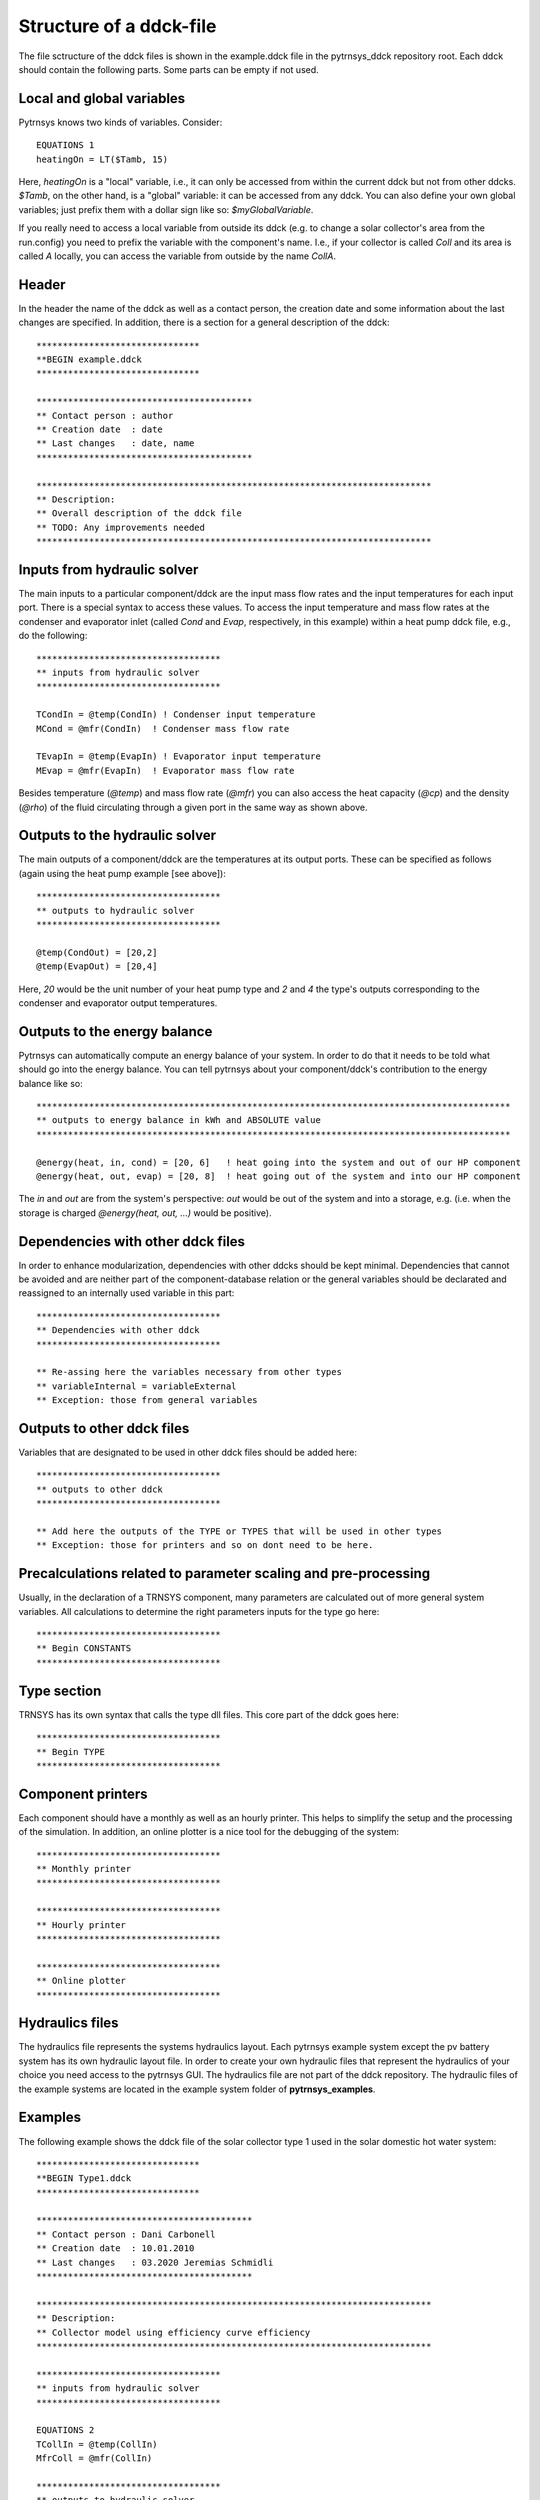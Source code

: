 .. _ddck_structure:

Structure of a ddck-file
========================

The file sctructure of the ddck files is shown in the example.ddck file in the pytrnsys_ddck repository root.
Each ddck should contain the following parts. Some parts can be empty if not used.

Local and global variables
--------------------------

Pytrnsys knows two kinds of variables. Consider::

    EQUATIONS 1
    heatingOn = LT($Tamb, 15)

Here, `heatingOn` is a "local" variable, i.e., it can only be accessed from within the current ddck
but not from other ddcks. `$Tamb`, on the other hand, is a "global" variable: it can be accessed from
any ddck. You can also define your own global variables; just prefix them with a dollar sign like so:
`$myGlobalVariable`.

If you really need to access a local variable from outside its ddck (e.g. to change a solar collector's area from the
run.config) you need to prefix the variable with the component's name. I.e., if your collector is called `Coll` and its
area is called `A` locally, you can access the variable from outside by the name `CollA`.

Header
------
In the header the name of the ddck as well as a contact person, the creation date and some information
about the last changes are specified. In addition, there is a section for a general description of the ddck::

    *******************************
    **BEGIN example.ddck
    *******************************

    *****************************************
    ** Contact person : author
    ** Creation date  : date
    ** Last changes   : date, name
    *****************************************

    ***************************************************************************
    ** Description:
    ** Overall description of the ddck file
    ** TODO: Any improvements needed
    ***************************************************************************

Inputs from hydraulic solver
-----------------------------
The main inputs to a particular component/ddck are the input mass flow rates and the input temperatures for each input port.
There is a special syntax to access these values. To access the input temperature and mass flow rates at the condenser and
evaporator inlet (called `Cond` and `Evap`, respectively, in this example) within a heat pump ddck file, e.g., do the following::

    ***********************************
    ** inputs from hydraulic solver
    ***********************************

    TCondIn = @temp(CondIn) ! Condenser input temperature
    MCond = @mfr(CondIn)  ! Condenser mass flow rate
    
    TEvapIn = @temp(EvapIn) ! Evaporator input temperature
    MEvap = @mfr(EvapIn)  ! Evaporator mass flow rate

Besides temperature (`@temp`) and mass flow rate (`@mfr`) you can also access the heat capacity (`@cp`) and the density
(`@rho`) of the fluid circulating through a given port in the same way as shown above.

Outputs to the hydraulic solver
-------------------------------
The main outputs of a component/ddck are the temperatures at its output ports. These can be
specified as follows (again using the heat pump example [see above])::

    ***********************************
    ** outputs to hydraulic solver
    ***********************************

    @temp(CondOut) = [20,2]
    @temp(EvapOut) = [20,4]

Here, `20` would be the unit number of your heat pump type and `2` and `4` the type's outputs corresponding
to the condenser and evaporator output temperatures.

Outputs to the energy balance
-----------------------------
Pytrnsys can automatically compute an energy balance of your system. In order to do that
it needs to be told what should go into the energy balance. You can tell pytrnsys about your component/ddck's
contribution to the energy balance like so::

    ******************************************************************************************
    ** outputs to energy balance in kWh and ABSOLUTE value
    ******************************************************************************************

    @energy(heat, in, cond) = [20, 6]   ! heat going into the system and out of our HP component
    @energy(heat, out, evap) = [20, 8]  ! heat going out of the system and into our HP component

The `in` and `out` are from the system's perspective: `out` would be out of the system and into a storage, e.g.
(i.e. when the storage is charged `@energy(heat, out, ...)` would be positive).

Dependencies with other ddck files
----------------------------------
In order to enhance modularization, dependencies with other ddcks should be kept minimal. Dependencies that
cannot be avoided and are neither part of the component-database relation or the general variables should be
declarated and reassigned to an internally used variable in this part::

    ***********************************
    ** Dependencies with other ddck
    ***********************************

    ** Re-assing here the variables necessary from other types
    ** variableInternal = variableExternal
    ** Exception: those from general variables

Outputs to other ddck files
---------------------------
Variables that are designated to be used in other ddck files should be added here::

    ***********************************
    ** outputs to other ddck
    ***********************************

    ** Add here the outputs of the TYPE or TYPES that will be used in other types
    ** Exception: those for printers and so on dont need to be here.

Precalculations related to parameter scaling and pre-processing
---------------------------------------------------------------
Usually, in the declaration of a TRNSYS component, many parameters are calculated out of more general
system variables. All calculations to determine the right parameters inputs for the type go here::

    ***********************************
    ** Begin CONSTANTS
    ***********************************

Type section
------------
TRNSYS has its own syntax that calls the type dll files. This core part of the ddck goes here::

    ***********************************
    ** Begin TYPE
    ***********************************

Component printers
------------------
Each component should have a monthly as well as an hourly printer. This helps to simplify the setup
and the processing of the simulation. In addition, an online plotter is a nice tool for the debugging
of the system::

    ***********************************
    ** Monthly printer
    ***********************************

    ***********************************
    ** Hourly printer
    ***********************************

    ***********************************
    ** Online plotter
    ***********************************

Hydraulics files
----------------

The hydraulics file represents the systems hydraulics layout. Each pytrnsys example system except
the pv battery system has its own hydraulic layout file. In order to create your own hydraulic files
that represent the hydraulics of your choice you need access to the pytrnsys GUI. The hydraulics file
are not part of the ddck repository. The hydraulic files of the example systems are located in the
example system folder of **pytrnsys_examples**.

Examples
--------
The following example shows the ddck file of the solar collector type 1 used in the solar domestic
hot water system::

    *******************************
    **BEGIN Type1.ddck
    *******************************

    *****************************************
    ** Contact person : Dani Carbonell
    ** Creation date  : 10.01.2010
    ** Last changes   : 03.2020 Jeremias Schmidli
    *****************************************

    ***************************************************************************
    ** Description:
    ** Collector model using efficiency curve efficiency
    ***************************************************************************

    ***********************************
    ** inputs from hydraulic solver
    ***********************************

    EQUATIONS 2
    TCollIn = @temp(CollIn)
    MfrColl = @mfr(CollIn)

    ***********************************
    ** outputs to hydraulic solver
    ***********************************

    EQUATIONS 1
    TCollOut = [28,1]

    ***********************************
    ** outputs to other ddck
    ***********************************

    ******************************************************************************************
    ** outputs to energy balance in kWh and ABSOLUTE value
    ** Following this naming standard : qSysIn_name, qSysOut_name, elSysIn_name, elSysOut_name
    ******************************************************************************************

    EQUATIONS 1
    qSysIn_Collector = PColl_kW

    ***********************************
    ** Dependencies with other ddck
    ***********************************

    EQUATIONS 1
    pumpColOn = puColOn

    CONSTANTS 2
    C_tilt = slopeSurfUser_1  ! @dependencyDdck Collector tilt angle / slope [°]
    C_azim = aziSurfUSer_1    ! @dependencyDdck Collector azimuth  (0:s, 90:w, 270: e) [°]

    EQUATIONS 4
    **surface-8
    IT_Coll_kJhm2 = IT_surfUser_1  ! Incident total radiation on collector plane, kJ/hm2
    IB_Coll_kJhm2 = IB_surfUser_1  ! incident beam radiation on collector plane, kJ/hm2
    ID_Coll_kJhm2 = ID_surfUser_1  ! diffuse and ground reflected irradiance on collector tilt
    AI_Coll = AI_surfUser_1  ! incident angle on collector plane, °

    EQUATIONS 5
    IT_Coll_kW = IT_Coll_kJhm2/3600     ! Incident total radiation on collector plane, kW/m2
    IB_Coll_kW = IB_Coll_kJhm2/3600     ! incident beam radiation on collector plane, kW/m2
    ID_Coll_kW = ID_Coll_kJhm2/3600     ! diffuse and ground reflected irradiance on collector tilt (kW/m2)
    IT_Coll_Wm2 = IT_surfUser_1/3.6
    IT_Coll_kWm2 = IT_surfUser_1/3600

    ***********************************
    ** Begin CONSTANTS
    ***********************************

    CONSTANTS 3
    MfrCPriSpec = 15  ! Coll. Prim. loop spec. mass flow [kg/hm2]
    AcollAp=5         ! Collector area
    MfrCPriNom = MfrCPriSpec*AcollAp !

    ***********************************
    ** Begin TYPE
    ***********************************

    UNIT 28 TYPE 1
    PARAMETERS 11
    nSeries       ! number in series
    AcollAp       ! collector area
    cpBri          ! fluid specific heat kj(kgK
    efficiencyMode ! efficiency mode
    testedMfr      ! tested flow rate kg/(hm2)
    Eta0          ! intercept efficiency
    a1            ! efficiency slope kJ/hm^2K
    a2            ! efficiency curvature kJ/hm^2K^2
    2             ! optical mode
    FirstOrderIAM  ! 1st order IAM
    SecondOrderIAM ! 2nd order IAM
    INPUTS 9
    TCollIn
    MfrColl
    Tamb
    IT_Coll_kJhm2
    IT_H
    ID_Coll_kJhm2
    0,0
    AI_Coll !Flo check ! JS: This was defined wrong before (C_azim, even though it is incident angle input). Now it should be correct.
    C_tilt !Flo check  ! JS: This should be correct
    *** INITIAL INPUT VALUES
    20 0 10 0 0 0 GroundReflectance 45 0

    EQUATIONS 4
    **MfrCout = [700,2]
    Pcoll = [28,3] !kJ/h
    PColl_kW = Pcoll/3600
    PColl_kWm2 = PColl_kW/(AcollAp+1e-30)
    PColl_Wm2  = PColl_kWm2*1000


    ***********************************
    ** Monthly printer
    ***********************************

    CONSTANTS 1
    unitPrintSol = 31

    ASSIGN temp\SOLAR_MO.Prt unitPrintSol

    UNIT 32 TYPE 46
    PARAMETERS 6
    unitPrintSol ! 1: Logical unit number, -
    -1           ! 2: Logical unit for monthly summaries, -
    1            ! 3: Relative or absolute start time. 0: print at time intervals relative to the simulation start time. 1: print at absolute time intervals. No effect for monthly integrations
    -1           ! 4: Printing & integrating interval, h. -1 for monthly integration
    1            ! 5: Number of inputs to avoid integration, -
    1            ! 6: Output number to avoid integration
    INPUTS 4
    Time  Pcoll_kW  PColl_kWm2  IT_Coll_kWm2
    **
    Time  Pcoll_kW  PColl_kWm2  IT_Coll_kWm2

    ***********************************
    ** Hourly printer
    ***********************************

    CONSTANTS 1
    unitHourlyCol = 33

    ASSIGN    temp\SOLAR_HR.Prt    unitHourlyCol

    UNIT 34 TYPE 46     ! Printegrator Monthly Values for System
    PARAMETERS 7
    unitHourlyCol ! 1: Logical unit number, -
    -1            ! 2: Logical unit for monthly summaries, -
    1             ! 3: Relative or absolute start time. 0: print at time intervals relative to the simulation start time. 1: print at absolute time intervals. No effect for monthly integrations
    1             ! 4: Printing & integrating interval, h. -1 for monthly integration
    2             ! 5: Number of inputs to avoid integration, -
    4             ! 6: Output number to avoid integration
    5             ! 7: Output number to avoid integration
    INPUTS 6
    Pcoll_kW  PColl_kWm2  IT_Coll_kWm2 TCollOut TCollIn MfrColl
    **
    Pcoll_kW  PColl_kWm2  IT_Coll_kWm2 TCollOut TCollIn MfrColl


A specific parametrization can be added by using a ddck from the database for example the
type1_CONSTANTS_cOBRAak2_8v.ddck::

    ******************************
    **BEGIN Type1_Constants_CobraAK2_8V.ddck
    *******************************

    *****************************************
    ** Solar Thermal Data for covered collector.
    ** Very well performing collector Cobra AK 2.8V
    ** Version : v0.0
    ** Last Changes: Jeremias Schmidli
    ** Date: 10.03.2020
    ******************************************

    CONSTANTS 11

    Eta0= 0.857     ! Eta0 (a0) of collector (zero heat loss efficiency)
    a1 = 4.16*3.6    ! linear heat loss coefficient of collector [kJ/hm^2K] ![W/m2K]*3.6
    a2 = 0.0089*3.6   ! quadratic heat loss coefficient of collector [kJ/hm^2K^2] ![W/m2K2]*3.6

    AbsorberArea = 2.435 !m2
    TotArea = 2.768 !m2

    nSeries = 1
    efficiencyMode = 1
    testedMfr = 200/AbsorberArea !l/hm2

    GroundReflectance = 0.2

    FirstOrderIAM = 0.108
    SecondOrderIAM = 0
    *******************************
    **END Type1_Constants_Test.ddck
    *******************************


Placeholder statements with specific syntax can be added to the ``inputs from hydraulic solver`` and ``Outputs to the 
hydraulic solver`` in ddck::

    *******************************
    **BEGIN Type1.ddck 
    *******************************
    
    *****************************************
    ** Contact person : Dani Carbonell    
    ** Creation date  : 10.01.2010
    ** Last changes   : 18.05.2022
    *****************************************
    
    ***************************************************************************
    ** Description: 
    ** Collector model using efficiency curve efficiency
    ***************************************************************************
    
    ***********************************
    ** inputs from hydraulic solver
    ***********************************
    EQUATIONS 2
    TCollIn = @temp(In, TPiColIn)
    MfrColl = ABS(@mfr(In, MfrPiColIn))
    
    ***********************************
    ** outputs to hydraulic solver
    ***********************************
    EQUATIONS 2
    TCollOut = [28,1]
    @temp(Out) = TCollOut
    
    ***********************************
    ** outputs to other ddck
    ***********************************
    
    ******************************************************************************************
    ** outputs to energy balance in kWh and ABSOLUTE value
    ** Following this naming standard : 
    ** qSysIn_name, qSysOut_name, elSysIn_name, elSysOut_name
    ******************************************************************************************
    EQUATIONS 1
    qSysIn_Collector = PColl_kW  
    
    ***********************************
    ** Dependencies with other ddck
    ***********************************
    EQUATIONS 1
    pumpColOn = puColOn
    
    CONSTANTS 2
    C_tilt = slopeSurfUser_1		! @dependencyDdck Collector tilt angle / slope [°]
    C_azim = aziSurfUSer_1    		! @dependencyDdck Collector azimuth  (0:s, 90:w, 270: e) [°]
    
    EQUATIONS 4
    **surface-8
    IT_Coll_kJhm2 = IT_surfUser_1		! Incident total radiation on collector plane, kJ/hm2 
    IB_Coll_kJhm2 = IB_surfUser_1  		! incident beam radiation on collector plane, kJ/hm2
    ID_Coll_kJhm2 = ID_surfUser_1  		! diffuse and ground reflected irradiance on collector tilt
    AI_Coll = AI_surfUser_1  			! incident angle on collector plane, °
    
    EQUATIONS 5
    IT_Coll_kW = IT_Coll_kJhm2/3600		! Incident total radiation on collector plane, kW/m2
    IB_Coll_kW = IB_Coll_kJhm2/3600     ! incident beam radiation on collector plane, kW/m2
    ID_Coll_kW = ID_Coll_kJhm2/3600     ! diffuse and ground reflected irradiance on collector tilt (kW/m2)
    IT_Coll_Wm2 = IT_surfUser_1/3.6
    IT_Coll_kWm2 = IT_surfUser_1/3600
    
    ***********************************
    ** Begin CONSTANTS
    ***********************************
    CONSTANTS 3  
    MfrCPriSpec = 15		! Coll. Prim. loop spec. mass flow [kg/hm2]
    AcollAp = 5         	! Collector area  
    MfrCPriNom = MfrCPriSpec*AcollAp
    
    ***********************************
    ** Begin TYPE
    ***********************************
    UNIT 28 TYPE 1
    PARAMETERS 11
    nSeries       		! number in series
    AcollAp       		! collector area
    cpBri          		! fluid specific heat kj(kgK
    efficiencyMode		! efficiency mode
    testedMfr      		! tested flow rate kg/(hm2)
    Eta0          		! intercept efficiency 
    a1            		! efficiency slope kJ/hm^2K
    a2            		! efficiency curvature kJ/hm^2K^2
    2             		! optical mode
    FirstOrderIAM  		! 1st order IAM
    SecondOrderIAM		! 2nd order IAM
    INPUTS 9
    TCollIn
    MfrColl
    Tamb
    IT_Coll_kJhm2
    IT_H
    ID_Coll_kJhm2
    0,0
    AI_Coll		!Flo check		! JS: This was defined wrong before (C_azim, even though it is incident angle input). Now it should be correct.
    C_tilt 		!Flo check		! JS: This should be correct
    *** INITIAL INPUT VALUES
    20 0 10 0 0 0 GroundReflectance 45 0 
    
    EQUATIONS 4
    **MfrCout = [700,2]
    Pcoll = [28,3]		!kJ/h
    PColl_kW = Pcoll/3600
    PColl_kWm2 = PColl_kW/(AcollAp+1e-30)   
    PColl_Wm2  = PColl_kWm2*1000   
    
    ***********************************
    ** Monthly printer
    ***********************************
    CONSTANTS 1
    unitPrintSol = 31
    
    ASSIGN temp\SOLAR_MO.Prt unitPrintSol 
    
    UNIT 32 TYPE 46      
    PARAMETERS 6   
    unitPrintSol		! 1: Logical unit number, -
    -1           		! 2: Logical unit for monthly summaries, -
    1            		! 3: Relative or absolute start time. 0: print at time intervals relative to the simulation start time. 1: print at absolute time intervals. No effect for monthly integrations
    -1           		! 4: Printing & integrating interval, h. -1 for monthly integration
    1            		! 5: Number of inputs to avoid integration, -
    1            		! 6: Output number to avoid integration
    INPUTS 4
    Time  Pcoll_kW  PColl_kWm2  IT_Coll_kWm2
    **
    Time  Pcoll_kW  PColl_kWm2  IT_Coll_kWm2
    
    ***********************************
    ** Hourly printer
    ***********************************
    CONSTANTS 1
    unitHourlyCol = 33
    
    ASSIGN    temp\SOLAR_HR.Prt    unitHourlyCol     
    
    UNIT 34 TYPE 46		! Printegrator Monthly Values for System
    PARAMETERS 7    
    unitHourlyCol		! 1: Logical unit number, -
    -1            		! 2: Logical unit for monthly summaries, -
    1             		! 3: Relative or absolute start time. 0: print at time intervals relative to the simulation start time. 1: print at absolute time intervals. No effect for monthly integrations
    1             		! 4: Printing & integrating interval, h. -1 for monthly integration
    2             		! 5: Number of inputs to avoid integration, -
    4             		! 6: Output number to avoid integration
    5             		! 7: Output number to avoid integration
    INPUTS 6
    Pcoll_kW  PColl_kWm2  IT_Coll_kWm2 TCollOut TCollIn MfrColl
    **  
    Pcoll_kW  PColl_kWm2  IT_Coll_kWm2 TCollOut TCollIn MfrColl
    
    ***********************************
    ** Online Plotter
    ***********************************
    UNIT 103 TYPE 65		!Changed automatically
    PARAMETERS 12     
    4     				! 1: Nb. of left-axis variables
    2     				! 2: Nb. of right-axis variables
    0     				! 3: Left axis minimum
    10     				! 4: Left axis maximum
    0     				! 5: Right axis minimum
    100  				! 6: Right axis maximum
    nPlotsPerSim		! 7: Number of plots per simulation
    12     				! 8: X-axis gridpoints
    1     				! 9: Shut off Online w/o removing
    -1     				! 10: Logical unit for output file
    0     				! 11: Output file units
    0     				! 12: Output file delimiter
    INPUTS 6    
    Pcoll_kW  PColl_kWm2  IT_Coll_kWm2  MfrColl
    TCollOut TCollIn
    Pcoll_kW  PColl_kWm2  IT_Coll_kWm2  MfrColl
    TCollOut TCollIn
    LABELS  3     
    Power_and_Mfr 
    Temperatures   
    Collector
    
    *******************************
    **END Type1.ddck
    *******************************